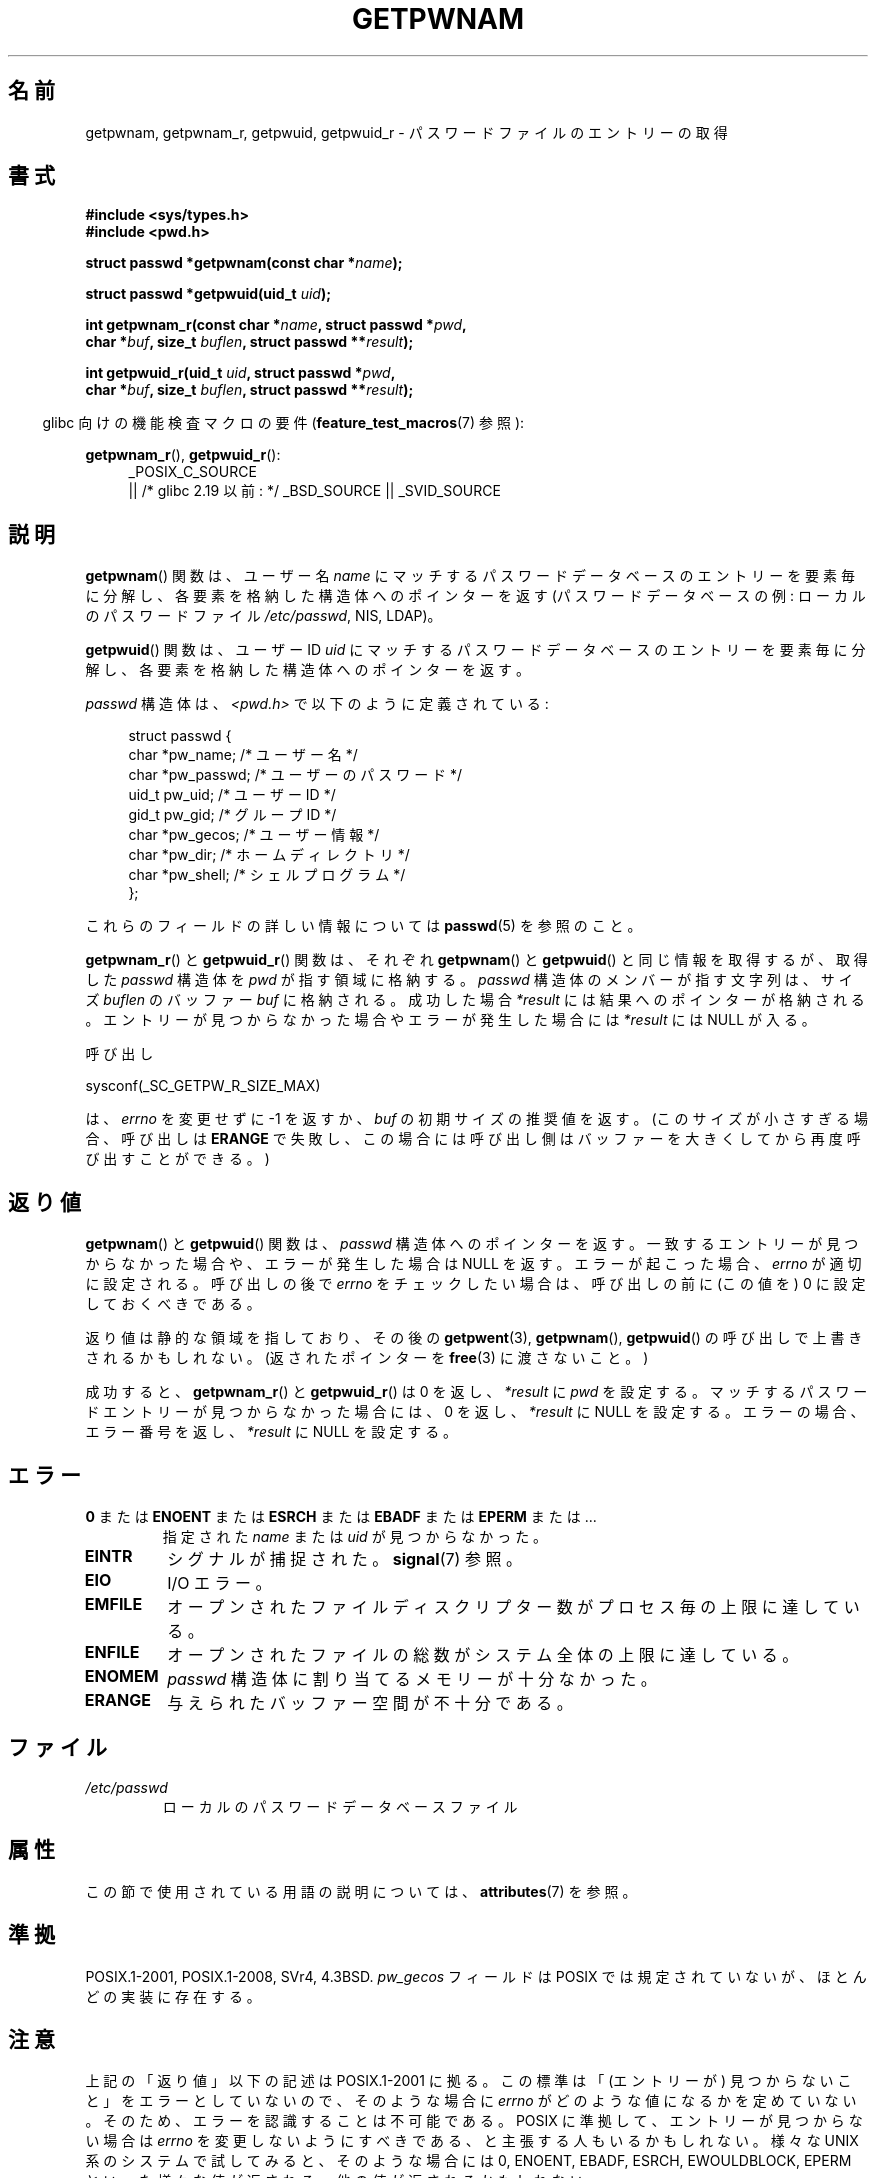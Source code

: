 .\" Copyright 1993 David Metcalfe (david@prism.demon.co.uk)
.\" and Copyright 2008, Linux Foundation, written by Michael Kerrisk
.\"     <mtk.manpages@gmail.com>
.\"
.\" %%%LICENSE_START(VERBATIM)
.\" Permission is granted to make and distribute verbatim copies of this
.\" manual provided the copyright notice and this permission notice are
.\" preserved on all copies.
.\"
.\" Permission is granted to copy and distribute modified versions of this
.\" manual under the conditions for verbatim copying, provided that the
.\" entire resulting derived work is distributed under the terms of a
.\" permission notice identical to this one.
.\"
.\" Since the Linux kernel and libraries are constantly changing, this
.\" manual page may be incorrect or out-of-date.  The author(s) assume no
.\" responsibility for errors or omissions, or for damages resulting from
.\" the use of the information contained herein.  The author(s) may not
.\" have taken the same level of care in the production of this manual,
.\" which is licensed free of charge, as they might when working
.\" professionally.
.\"
.\" Formatted or processed versions of this manual, if unaccompanied by
.\" the source, must acknowledge the copyright and authors of this work.
.\" %%%LICENSE_END
.\"
.\" References consulted:
.\"     Linux libc source code
.\"     Lewine's "POSIX Programmer's Guide" (O'Reilly & Associates, 1991)
.\"     386BSD man pages
.\"
.\" Modified 1993-07-24 by Rik Faith (faith@cs.unc.edu)
.\" Modified 1996-05-27 by Martin Schulze (joey@linux.de)
.\" Modified 2003-11-15 by aeb
.\" 2008-11-07, mtk, Added an example program for getpwnam_r().
.\"
.\"*******************************************************************
.\"
.\" This file was generated with po4a. Translate the source file.
.\"
.\"*******************************************************************
.\"
.\" Japanese Version Copyright (c) 1997 HIROFUMI Nishizuka
.\"	all rights reserved.
.\" Translated 1997-12-18, HIROFUMI Nishizuka <nishi@rpts.cl.nec.co.jp>
.\" Updated & Modified 2004-01-06, Yuichi SATO <ysato444@yahoo.co.jp>
.\" Updated & Modified 2005-09-06, Akihiro MOTOKI <amotoki@dd.iij4u.or.jp>
.\" Updated & Modified 2005-10-08, Akihiro MOTOKI <amotoki@dd.iij4u.or.jp>
.\" Updated 2008-12-24, Akihiro MOTOKI, LDP v3.14
.\" Updated 2012-05-01, Akihiro MOTOKI <amotoki@gmail.com>
.\" Updated 2013-08-16, Akihiro MOTOKI <amotoki@gmail.com>
.\"
.TH GETPWNAM 3 2020\-11\-01 GNU "Linux Programmer's Manual"
.SH 名前
getpwnam, getpwnam_r, getpwuid, getpwuid_r \- パスワードファイルのエントリーの取得
.SH 書式
.nf
\fB#include <sys/types.h>\fP
\fB#include <pwd.h>\fP
.PP
\fBstruct passwd *getpwnam(const char *\fP\fIname\fP\fB);\fP
.PP
\fBstruct passwd *getpwuid(uid_t \fP\fIuid\fP\fB);\fP
.PP
\fBint getpwnam_r(const char *\fP\fIname\fP\fB, struct passwd *\fP\fIpwd\fP\fB,\fP
\fB               char *\fP\fIbuf\fP\fB, size_t \fP\fIbuflen\fP\fB, struct passwd **\fP\fIresult\fP\fB);\fP
.PP
\fBint getpwuid_r(uid_t \fP\fIuid\fP\fB, struct passwd *\fP\fIpwd\fP\fB,\fP
\fB               char *\fP\fIbuf\fP\fB, size_t \fP\fIbuflen\fP\fB, struct passwd **\fP\fIresult\fP\fB);\fP
.fi
.PP
.RS -4
glibc 向けの機能検査マクロの要件 (\fBfeature_test_macros\fP(7)  参照):
.RE
.PP
.ad l
\fBgetpwnam_r\fP(), \fBgetpwuid_r\fP():
.RS 4
_POSIX_C_SOURCE
    || /* glibc 2.19 以前: */ _BSD_SOURCE || _SVID_SOURCE
.RE
.ad b
.SH 説明
\fBgetpwnam\fP()  関数は、ユーザー名 \fIname\fP にマッチするパスワードデータベースのエントリーを
要素毎に分解し、各要素を格納した構造体へのポインターを返す (パスワードデータベースの例: ローカルのパスワードファイル \fI/etc/passwd\fP,
NIS, LDAP)。
.PP
\fBgetpwuid\fP()  関数は、ユーザー ID \fIuid\fP にマッチするパスワードデータベースのエントリーを
要素毎に分解し、各要素を格納した構造体へのポインターを返す。
.PP
\fIpasswd\fP 構造体は、\fI<pwd.h>\fP で以下のように定義されている:
.PP
.in +4n
.EX
struct passwd {
    char   *pw_name;       /* ユーザー名 */
    char   *pw_passwd;     /* ユーザーのパスワード */
    uid_t   pw_uid;        /* ユーザー ID */
    gid_t   pw_gid;        /* グループ ID */
    char   *pw_gecos;      /* ユーザー情報 */
    char   *pw_dir;        /* ホームディレクトリ */
    char   *pw_shell;      /* シェルプログラム */
};
.EE
.in
.PP
これらのフィールドの詳しい情報については \fBpasswd\fP(5) を参照のこと。
.PP
\fBgetpwnam_r\fP() と \fBgetpwuid_r\fP() 関数は、それぞれ\fBgetpwnam\fP() と
\fBgetpwuid\fP() と同じ情報を取得するが、取得した \fIpasswd\fP 構造体を
\fIpwd\fP が指す領域に格納する。\fIpasswd\fP 構造体のメンバーが指す文字列は、
サイズ \fIbuflen\fP のバッファー \fIbuf\fP に格納される。成功した場合
\fI*result\fP には結果へのポインターが格納される。エントリーが見つからなかった
場合やエラーが発生した場合には \fI*result\fP には NULL が入る。
.PP
呼び出し
.PP
    sysconf(_SC_GETPW_R_SIZE_MAX)
.PP
は、 \fIerrno\fP を変更せずに \-1 を返すか、 \fIbuf\fP の初期サイズの推奨値を
返す。(このサイズが小さすぎる場合、呼び出しは \fBERANGE\fP で失敗し、この
場合には呼び出し側はバッファーを大きくしてから再度呼び出すことができる。)
.SH 返り値
\fBgetpwnam\fP()  と \fBgetpwuid\fP()  関数は、 \fIpasswd\fP 構造体へのポインターを返す。
一致するエントリーが見つからなかった場合や、エラーが発生した場合は NULL を返す。 エラーが起こった場合、 \fIerrno\fP が適切に設定される。
呼び出しの後で \fIerrno\fP をチェックしたい場合は、 呼び出しの前に (この値を) 0 に設定しておくべきである。
.PP
返り値は静的な領域を指しており、その後の \fBgetpwent\fP(3), \fBgetpwnam\fP(), \fBgetpwuid\fP()
の呼び出しで上書きされるかもしれない。 (返されたポインターを \fBfree\fP(3)  に渡さないこと。)
.PP
成功すると、 \fBgetpwnam_r\fP()  と \fBgetpwuid_r\fP()  は 0 を返し、 \fI*result\fP に \fIpwd\fP
を設定する。 マッチするパスワードエントリーが見つからなかった場合には、 0 を返し、 \fI*result\fP に NULL を設定する。
エラーの場合、エラー番号を返し、 \fI*result\fP に NULL を設定する。
.SH エラー
.TP 
\fB0\fP または \fBENOENT\fP または \fBESRCH\fP または \fBEBADF\fP または \fBEPERM\fP または ...
指定された \fIname\fP または \fIuid\fP が見つからなかった。
.TP 
\fBEINTR\fP
シグナルが捕捉された。\fBsignal\fP(7) 参照。
.TP 
\fBEIO\fP
I/O エラー。
.TP 
\fBEMFILE\fP
オープンされたファイルディスクリプター数がプロセス毎の上限に達している。
.TP 
\fBENFILE\fP
オープンされたファイルの総数がシステム全体の上限に達している。
.TP 
\fBENOMEM\fP
.\" not in POSIX
.\" This structure is static, allocated 0 or 1 times. No memory leak. (libc45)
\fIpasswd\fP 構造体に割り当てるメモリーが十分なかった。
.TP 
\fBERANGE\fP
与えられたバッファー空間が不十分である。
.SH ファイル
.TP 
\fI/etc/passwd\fP
ローカルのパスワードデータベースファイル
.SH 属性
この節で使用されている用語の説明については、 \fBattributes\fP(7) を参照。
.TS
allbox;
lb lb lb
l l l.
インターフェース	属性	値
T{
\fBgetpwnam\fP()
T}	Thread safety	MT\-Unsafe race:pwnam locale
T{
\fBgetpwuid\fP()
T}	Thread safety	MT\-Unsafe race:pwuid locale
T{
\fBgetpwnam_r\fP(),
.br
\fBgetpwuid_r\fP()
T}	Thread safety	MT\-Safe locale
.TE
.SH 準拠
POSIX.1\-2001, POSIX.1\-2008, SVr4, 4.3BSD.  \fIpw_gecos\fP フィールドは POSIX
では規定されていないが、 ほとんどの実装に存在する。
.SH 注意
.\" more precisely:
.\" AIX 5.1 - gives ESRCH
.\" OSF1 4.0g - gives EWOULDBLOCK
.\" libc, glibc up to version 2.6, Irix 6.5 - give ENOENT
.\" glibc since version 2.7 - give 0
.\" FreeBSD 4.8, OpenBSD 3.2, NetBSD 1.6 - give EPERM
.\" SunOS 5.8 - gives EBADF
.\" Tru64 5.1b, HP-UX-11i, SunOS 5.7 - give 0
上記の「返り値」以下の記述は POSIX.1\-2001 に拠る。 この標準は「(エントリーが) 見つからないこと」をエラーとしていないので、
そのような場合に \fIerrno\fP がどのような値になるかを定めていない。 そのため、エラーを認識することは不可能である。 POSIX
に準拠して、エントリーが見つからない場合は \fIerrno\fP を変更しないようにすべきである、と主張する人もいるかもしれない。 様々な UNIX
系のシステムで試してみると、そのような場合には 0, ENOENT, EBADF, ESRCH, EWOULDBLOCK, EPERM
といった様々な値が返される。 他の値が返されるかもしれない。
.PP
フィールド \fIpw_dir\fP には、ユーザーの作業ディレクトリ名の初期値が格納される。 ログインプロセスは、このフィールドの値を使って、
ログインシェルの \fBHOME\fP 環境変数を初期化する。 アプリケーションが、ユーザーのホームディレクトリを決定する場合には、
(\fIgetpwuid(getuid())\->pw_dir\fP の値ではなく)  \fBHOME\fP の値を検査するようにすべきである。
なぜなら、このようにすることで、ユーザーがログインセッション中で 「ホームディレクトリ」の意味を変更できるようになるからである。
別のユーザーのホームディレクトリ (の初期値) を知るには \fIgetpwnam("username")\->pw_dir\fP
か同様の方法を使う必要がある。
.SH 例
以下のプログラムは \fBgetpwnam_r\fP()  の使用例を示したもので、コマンドライン引き数で渡されたユーザー名に対する
完全なユーザー名とユーザー ID を探すものである。
.PP
.EX
#include <pwd.h>
#include <stdint.h>
#include <stdio.h>
#include <stdlib.h>
#include <unistd.h>
#include <errno.h>

int
main(int argc, char *argv[])
{
    struct passwd pwd;
    struct passwd *result;
    char *buf;
    size_t bufsize;
    int s;

    if (argc != 2) {
        fprintf(stderr, "Usage: %s username\en", argv[0]);
        exit(EXIT_FAILURE);
    }

    bufsize = sysconf(_SC_GETPW_R_SIZE_MAX);
    if (bufsize == \-1)          /* 値を決定できなかった */
        bufsize = 16384;        /* 十分大きな値にすべき */

    buf = malloc(bufsize);
    if (buf == NULL) {
        perror("malloc");
        exit(EXIT_FAILURE);
    }

    s = getpwnam_r(argv[1], &pwd, buf, bufsize, &result);
    if (result == NULL) {
        if (s == 0)
            printf("Not found\en");
        else {
            errno = s;
            perror("getpwnam_r");
        }
        exit(EXIT_FAILURE);
    }

    printf("Name: %s; UID: %jd\en", pwd.pw_gecos,
            (intmax_t) pwd.pw_uid);
    exit(EXIT_SUCCESS);
}
.EE
.SH 関連項目
\fBendpwent\fP(3), \fBfgetpwent\fP(3), \fBgetgrnam\fP(3), \fBgetpw\fP(3),
\fBgetpwent\fP(3), \fBgetspnam\fP(3), \fBputpwent\fP(3), \fBsetpwent\fP(3), \fBpasswd\fP(5)
.SH この文書について
この man ページは Linux \fIman\-pages\fP プロジェクトのリリース 5.10 の一部である。プロジェクトの説明とバグ報告に関する情報は
\%https://www.kernel.org/doc/man\-pages/ に書かれている。
